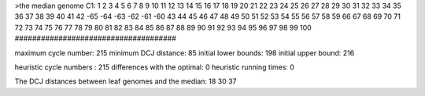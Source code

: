 >the median genome
C1: 1 2 3 4 5 6 7 8 9 10 11 12 13 14 15 16 17 18 19 20 21 22 23 24 25 26 27 28 29 30 31 32 33 34 35 36 37 38 39 40 41 42 -65 -64 -63 -62 -61 -60 43 44 45 46 47 48 49 50 51 52 53 54 55 56 57 58 59 66 67 68 69 70 71 72 73 74 75 76 77 78 79 80 81 82 83 84 85 86 87 88 89 90 91 92 93 94 95 96 97 98 99 100 
#####################################

maximum cycle number:	        215 	minimum DCJ distance:	         85
initial lower bounds:	        198 	initial upper bound:	        216

heuristic cycle numbers : 		       215
differences with the optimal: 		         0
heuristic running times: 		         0

The DCJ distances between leaf genomes and the median: 	        18         30         37
